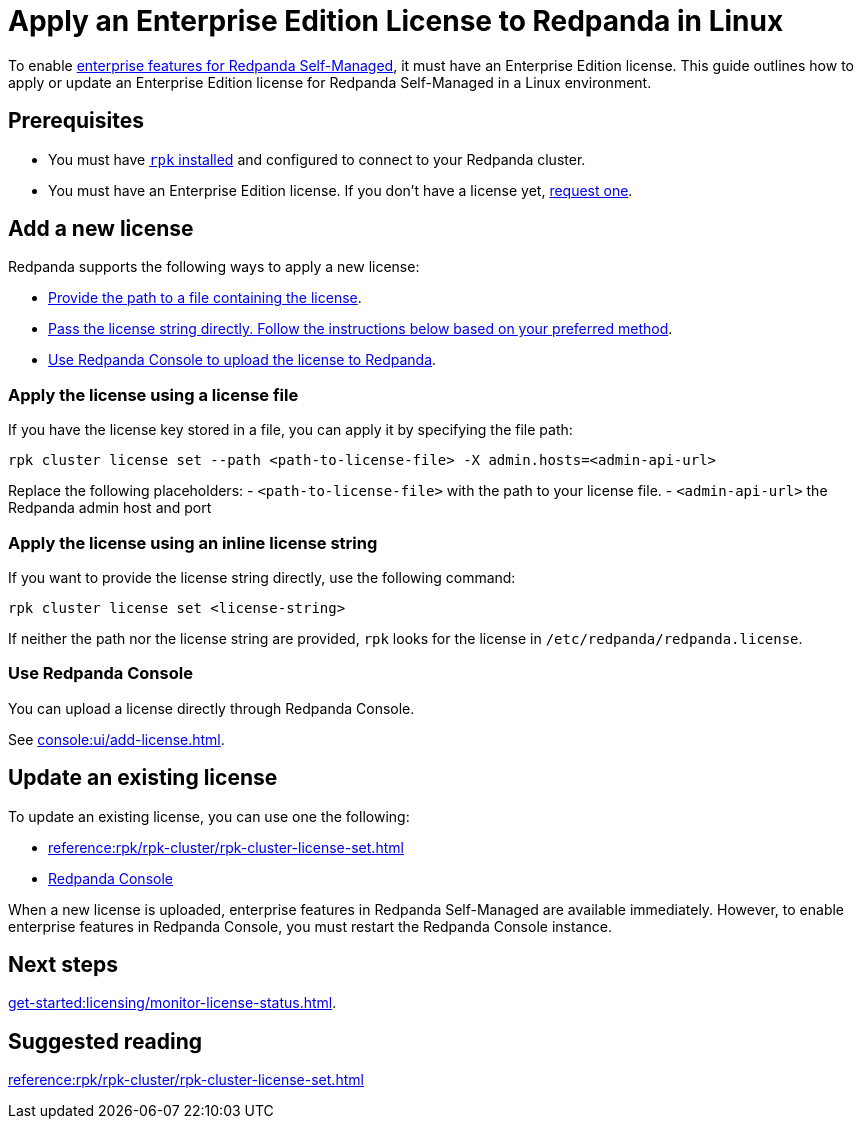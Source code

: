 = Apply an Enterprise Edition License to Redpanda in Linux
:description: Learn how to apply or update a Redpanda Enterprise Edition license in a Linux environment.

To enable xref:get-started:licensing/overview.adoc[enterprise features for Redpanda Self-Managed], it must have an Enterprise Edition license. This guide outlines how to apply or update an Enterprise Edition license for Redpanda Self-Managed in a Linux environment.

== Prerequisites

- You must have xref:get-started:rpk-install.adoc[`rpk` installed] and configured to connect to your Redpanda cluster.

- You must have an Enterprise Edition license. If you don't have a license yet, https://www.redpanda.com/contact[request one^].

== Add a new license

Redpanda supports the following ways to apply a new license:

- <<file, Provide the path to a file containing the license>>.
- <<inline, Pass the license string directly. Follow the instructions below based on your preferred method>>.
- <<console, Use Redpanda Console to upload the license to Redpanda>>.

[[file]]
=== Apply the license using a license file

If you have the license key stored in a file, you can apply it by specifying the file path:

```bash
rpk cluster license set --path <path-to-license-file> -X admin.hosts=<admin-api-url>
```

Replace the following placeholders:
- `<path-to-license-file>` with the path to your license file.
- `<admin-api-url>` the Redpanda admin host and port

[[inline]]
=== Apply the license using an inline license string

If you want to provide the license string directly, use the following command:

```bash
rpk cluster license set <license-string>
```

If neither the path nor the license string are provided, `rpk` looks for the license in `/etc/redpanda/redpanda.license`.

=== Use Redpanda Console

You can upload a license directly through Redpanda Console.

See xref:console:ui/add-license.adoc[].

== Update an existing license

To update an existing license, you can use one the following:

- xref:reference:rpk/rpk-cluster/rpk-cluster-license-set.adoc[]
- xref:console:ui/add-license.adoc[Redpanda Console]

When a new license is uploaded, enterprise features in Redpanda Self-Managed are available immediately. However, to enable enterprise features in Redpanda Console, you must restart the Redpanda Console instance.

== Next steps

xref:get-started:licensing/monitor-license-status.adoc[].

== Suggested reading

xref:reference:rpk/rpk-cluster/rpk-cluster-license-set.adoc[]